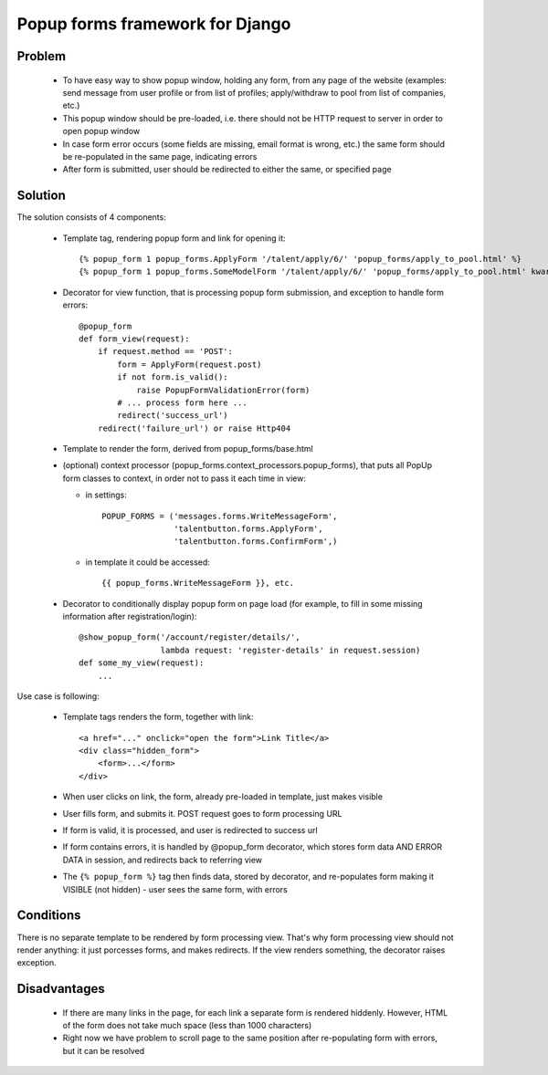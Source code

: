================================
Popup forms framework for Django
================================

Problem
-------

  * To have easy way to show popup window, holding any form,
    from any page of the website (examples: send message from user
    profile or from list of profiles; apply/withdraw to pool from
    list of companies, etc.)

  * This popup window should be pre-loaded, i.e. there should not
    be HTTP request to server in order to open popup window

  * In case form error occurs (some fields are missing,
    email format is wrong, etc.) the same form should be re-populated
    in the same page, indicating errors

  * After form is submitted, user should be redirected
    to either the same, or specified page

Solution
--------

The solution consists of 4 components:

  * Template tag, rendering popup form and link for opening it::

      {% popup_form 1 popup_forms.ApplyForm '/talent/apply/6/' 'popup_forms/apply_to_pool.html' %}
      {% popup_form 1 popup_forms.SomeModelForm '/talent/apply/6/' 'popup_forms/apply_to_pool.html' kwarg1=... kwarg2=... %}

  * Decorator for view function, that is processing popup form submission,
    and exception to handle form errors::

      @popup_form
      def form_view(request):
          if request.method == 'POST':
              form = ApplyForm(request.post)
              if not form.is_valid():
                  raise PopupFormValidationError(form)
              # ... process form here ...
              redirect('success_url')
          redirect('failure_url') or raise Http404

  * Template to render the form, derived from popup_forms/base.html
  * (optional) context processor (popup_forms.context_processors.popup_forms),
    that puts all PopUp form classes to context, in order not to pass it each time in view:

    - in settings::

        POPUP_FORMS = ('messages.forms.WriteMessageForm',
                       'talentbutton.forms.ApplyForm',
                       'talentbutton.forms.ConfirmForm',)

    - in template it could be accessed::

        {{ popup_forms.WriteMessageForm }}, etc. 

  * Decorator to conditionally display popup form on page load
    (for example, to fill in some missing information after registration/login)::

      @show_popup_form('/account/register/details/',
                       lambda request: 'register-details' in request.session)
      def some_my_view(request):
          ...


Use case is following:

  * Template tags renders the form, together with link::

      <a href="..." onclick="open the form">Link Title</a>
      <div class="hidden_form">
          <form>...</form>
      </div>

  * When user clicks on link, the form, already pre-loaded in template, just makes visible
  * User fills form, and submits it. POST request goes to form processing URL
  * If form is valid, it is processed, and user is redirected to success url
  * If form contains errors, it is handled by @popup_form decorator,
    which stores form data AND ERROR DATA in session, and redirects back to referring view
  * The ``{% popup_form %}`` tag then finds data, stored by decorator,
    and re-populates form making it VISIBLE (not hidden) - user sees the same form, with errors

Conditions
----------

There is no separate template to be rendered by form processing view.
That's why form processing view should not render anything: it just porcesses forms,
and makes redirects. If the view renders something, the decorator raises exception.

Disadvantages
-------------

  * If there are many links in the page, for each link a separate form is rendered hiddenly.
    However, HTML of the form does not take much space (less than 1000 characters)

  * Right now we have problem to scroll page to the same position
    after re-populating form with errors, but it can be resolved

